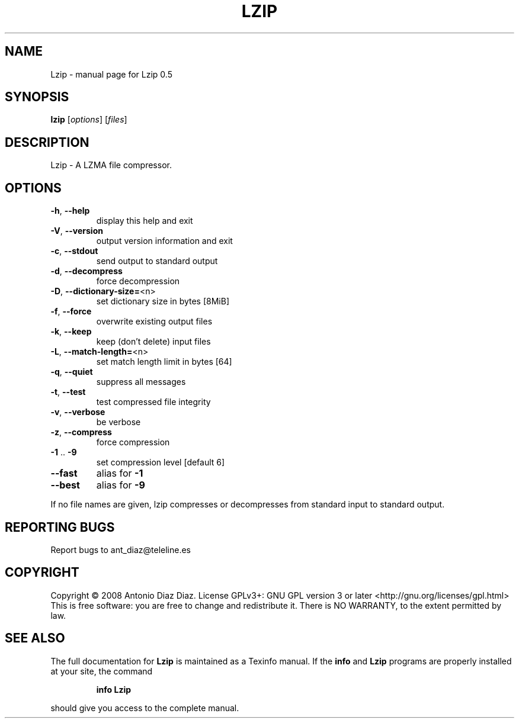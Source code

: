 .\" DO NOT MODIFY THIS FILE!  It was generated by help2man 1.33.
.TH LZIP "1" "September 2008" "Lzip 0.5" "User Commands"
.SH NAME
Lzip \- manual page for Lzip 0.5
.SH SYNOPSIS
.B lzip
[\fIoptions\fR] [\fIfiles\fR]
.SH DESCRIPTION
Lzip - A LZMA file compressor.
.SH OPTIONS
.TP
\fB\-h\fR, \fB\-\-help\fR
display this help and exit
.TP
\fB\-V\fR, \fB\-\-version\fR
output version information and exit
.TP
\fB\-c\fR, \fB\-\-stdout\fR
send output to standard output
.TP
\fB\-d\fR, \fB\-\-decompress\fR
force decompression
.TP
\fB\-D\fR, \fB\-\-dictionary\-size=\fR<n>
set dictionary size in bytes [8MiB]
.TP
\fB\-f\fR, \fB\-\-force\fR
overwrite existing output files
.TP
\fB\-k\fR, \fB\-\-keep\fR
keep (don't delete) input files
.TP
\fB\-L\fR, \fB\-\-match\-length=\fR<n>
set match length limit in bytes [64]
.TP
\fB\-q\fR, \fB\-\-quiet\fR
suppress all messages
.TP
\fB\-t\fR, \fB\-\-test\fR
test compressed file integrity
.TP
\fB\-v\fR, \fB\-\-verbose\fR
be verbose
.TP
\fB\-z\fR, \fB\-\-compress\fR
force compression
.TP
\fB\-1\fR .. \fB\-9\fR
set compression level [default 6]
.TP
\fB\-\-fast\fR
alias for \fB\-1\fR
.TP
\fB\-\-best\fR
alias for \fB\-9\fR
.PP
If no file names are given, lzip compresses or decompresses
from standard input to standard output.
.SH "REPORTING BUGS"
Report bugs to ant_diaz@teleline.es
.SH COPYRIGHT
Copyright \(co 2008 Antonio Diaz Diaz.
License GPLv3+: GNU GPL version 3 or later <http://gnu.org/licenses/gpl.html>
.br
This is free software: you are free to change and redistribute it.
There is NO WARRANTY, to the extent permitted by law.
.SH "SEE ALSO"
The full documentation for
.B Lzip
is maintained as a Texinfo manual.  If the
.B info
and
.B Lzip
programs are properly installed at your site, the command
.IP
.B info Lzip
.PP
should give you access to the complete manual.
